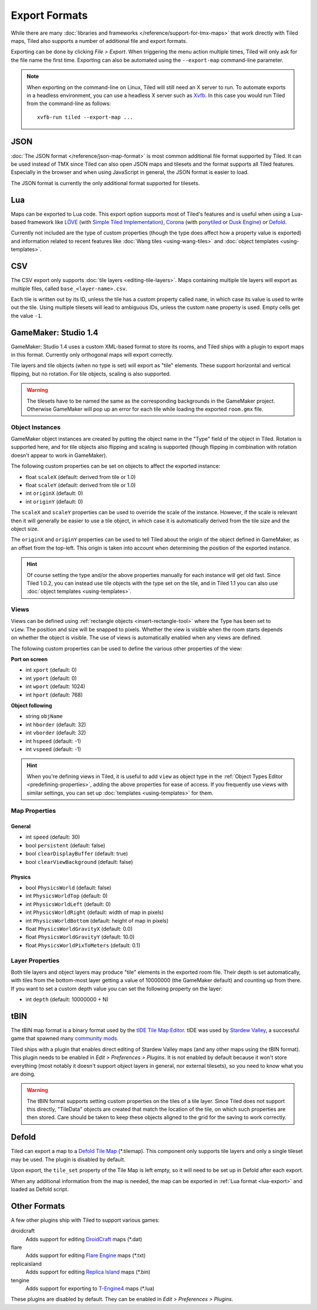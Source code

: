 Export Formats
==============

While there are many :doc:`libraries and frameworks </reference/support-for-tmx-maps>`
that work directly with Tiled maps, Tiled also supports a number of
additional file and export formats.

Exporting can be done by clicking *File > Export*. When triggering the
menu action multiple times, Tiled will only ask for the file name the
first time. Exporting can also be automated using the ``--export-map``
command-line parameter.

.. note::

   When exporting on the command-line on Linux, Tiled will still need an
   X server to run. To automate exports in a headless environment, you
   can use a headless X server such as `Xvfb`_. In this case you would
   run Tiled from the command-line as follows:

   ::

      xvfb-run tiled --export-map ...

JSON
----

:doc:`The JSON format </reference/json-map-format>` is most common
additional file format supported by Tiled. It can be used instead of TMX
since Tiled can also open JSON maps and tilesets and the format supports
all Tiled features. Especially in the browser and when using JavaScript
in general, the JSON format is easier to load.

The JSON format is currently the only additional format supported for
tilesets.

.. _lua-export:

Lua
---

Maps can be exported to Lua code. This export option supports most of
Tiled's features and is useful when using a Lua-based framework like
`LÖVE`_ (with `Simple Tiled Implementation`_), `Corona`_ (with
`ponytiled`_ or `Dusk Engine`_) or `Defold`_.

Currently not included are the type of custom properties (though the
type does affect how a property value is exported) and information
related to recent features like :doc:`Wang tiles <using-wang-tiles>` and
:doc:`object templates <using-templates>`.

CSV
---

The CSV export only supports :doc:`tile layers <editing-tile-layers>`.
Maps containing multiple tile layers will export as multiple files,
called ``base_<layer-name>.csv``.

Each tile is written out by its ID, unless the tile has a custom
property called ``name``, in which case its value is used to write out
the tile. Using multiple tilesets will lead to ambiguous IDs, unless the
custom ``name`` property is used. Empty cells get the value ``-1``.

.. _gamemaker-export:

GameMaker: Studio 1.4
---------------------

GameMaker: Studio 1.4 uses a custom XML-based format to store its rooms,
and Tiled ships with a plugin to export maps in this format. Currently
only orthogonal maps will export correctly.

Tile layers and tile objects (when no type is set) will export as "tile"
elements. These support horizontal and vertical flipping, but no
rotation. For tile objects, scaling is also supported.

.. warning::

   The tilesets have to be named the same as the corresponding backgrounds
   in the GameMaker project. Otherwise GameMaker will pop up an error for each
   tile while loading the exported ``room.gmx`` file.

Object Instances
~~~~~~~~~~~~~~~~

GameMaker object instances are created by putting the object name in the
"Type" field of the object in Tiled. Rotation is supported here, and for
tile objects also flipping and scaling is supported (though flipping in
combination with rotation doesn't appear to work in GameMaker).

.. raw:: html

   <div class="new">New in Tiled 1.1</div>

The following custom properties can be set on objects to affect the
exported instance:

* float ``scaleX`` (default: derived from tile or 1.0)
* float ``scaleY`` (default: derived from tile or 1.0)
* int ``originX`` (default: 0)
* int ``originY`` (default: 0)

The ``scaleX`` and ``scaleY`` properties can be used to override the
scale of the instance. However, if the scale is relevant then it will
generally be easier to use a tile object, in which case it is
automatically derived from the tile size and the object size.

The ``originX`` and ``originY`` properties can be used to tell Tiled
about the origin of the object defined in GameMaker, as an offset from
the top-left. This origin is taken into account when determining the
position of the exported instance.

.. hint::

   Of course setting the type and/or the above properties manually for
   each instance will get old fast. Since Tiled 1.0.2, you can instead
   use tile objects with the type set on the tile, and in Tiled 1.1 you
   can also use :doc:`object templates <using-templates>`.

.. raw:: html

   <div class="new">New in Tiled 1.1</div>

Views
~~~~~

.. figure:: images/gamemaker-view-settings.png
   :alt: GameMaker View Settings
   :align: right

Views can be defined using :ref:`rectangle objects <insert-rectangle-tool>`
where the Type has been set to ``view``. The position and size will be
snapped to pixels. Whether the view is visible when the room starts
depends on whether the object is visible. The use of views is
automatically enabled when any views are defined.

The following custom properties can be used to define the various other
properties of the view:

**Port on screen**

* int ``xport`` (default: 0)
* int ``yport`` (default: 0)
* int ``wport`` (default: 1024)
* int ``hport`` (default: 768)

**Object following**

* string ``objName``
* int ``hborder`` (default: 32)
* int ``vborder`` (default: 32)
* int ``hspeed`` (default: -1)
* int ``vspeed`` (default: -1)

.. hint::

   When you're defining views in Tiled, it is useful to add ``view``
   as object type in the :ref:`Object Types Editor <predefining-properties>`,
   adding the above properties for ease of access. If you frequently use
   views with similar settings, you can set up
   :doc:`templates <using-templates>` for them.

Map Properties
~~~~~~~~~~~~~~

General
^^^^^^^

* int ``speed`` (default: 30)
* bool ``persistent`` (default: false)
* bool ``clearDisplayBuffer`` (default: true)
* bool ``clearViewBackground`` (default: false)

Physics
^^^^^^^

* bool ``PhysicsWorld`` (default: false)
* int ``PhysicsWorldTop`` (default: 0)
* int ``PhysicsWorldLeft`` (default: 0)
* int ``PhysicsWorldRight`` (default: width of map in pixels)
* int ``PhysicsWorldBottom`` (default: height of map in pixels)
* float ``PhysicsWorldGravityX`` (default: 0.0)
* float ``PhysicsWorldGravityY`` (default: 10.0)
* float ``PhysicsWorldPixToMeters`` (default: 0.1)

Layer Properties
~~~~~~~~~~~~~~~~

Both tile layers and object layers may produce "tile" elements in the exported
room file. Their depth is set automatically, with tiles from the bottom-most
layer getting a value of 10000000 (the GameMaker default) and counting up from
there. If you want to set a custom depth value you can set the following
property on the layer:

* int ``depth`` (default: 10000000 + N)

.. raw:: html

   <div class="new">New in Tiled 1.1</div>

tBIN
----

The tBIN map format is a binary format used by the `tIDE Tile Map Editor`_.
tIDE was used by `Stardew Valley`_, a successful game that spawned many
`community mods <https://www.nexusmods.com/stardewvalley/?>`__.

Tiled ships with a plugin that enables direct editing of Stardew Valley
maps (and any other maps using the tBIN format). This plugin needs to be
enabled in *Edit > Preferences > Plugins*. It is not enabled by default
because it won't store everything (most notably it doesn't support
object layers in general, nor external tilesets), so you need to know
what you are doing.

.. warning::

   The tBIN format supports setting custom properties on the tiles of a
   tile layer. Since Tiled does not support this directly, "TileData"
   objects are created that match the location of the tile, on which
   such properties are then stored. Care should be taken to keep these
   objects aligned to the grid for the saving to work correctly.

Defold
------

Tiled can export a map to a `Defold Tile Map <https://www.defold.com/manuals/2dgraphics/#_tile_maps>`__ (\*.tilemap).
This component only supports tile layers and only a single tileset may be used.
The plugin is disabled by default.

Upon export, the ``tile_set`` property of the Tile Map is left empty, so
it will need to be set up in Defold after each export.

When any additional information from the map is needed, the map can be
exported in :ref:`Lua format <lua-export>` and loaded as Defold script.

Other Formats
-------------

A few other plugins ship with Tiled to support various games:

droidcraft
    Adds support for editing `DroidCraft <https://play.google.com/store/apps/details?id=org.me.droidcraft>`__ maps (\*.dat)
flare
    Adds support for editing `Flare Engine <http://flarerpg.org/>`__ maps (\*.txt)
replicaisland
    Adds support for editing `Replica Island <http://replicaisland.net/>`__ maps (\*.bin)
tengine
    Adds support for exporting to `T-Engine4 <https://te4.org/te4>`__ maps (\*.lua)

These plugins are disabled by default. They can be enabled in *Edit > Preferences > Plugins*.


.. _LÖVE: https://love2d.org/
.. _Corona: https://coronalabs.com/
.. _Defold: https://www.defold.com/
.. _Simple Tiled Implementation: https://github.com/karai17/Simple-Tiled-Implementation
.. _ponytiled: https://github.com/ponywolf/ponytiled
.. _Dusk Engine: https://github.com/GymbylCoding/Dusk-Engine
.. _tIDE Tile Map Editor: https://colinvella.github.io/tIDE/
.. _Stardew Valley: https://stardewvalley.net/
.. _The Mana World: https://www.themanaworld.org/
.. _Xvfb: https://www.x.org/archive/X11R7.6/doc/man/man1/Xvfb.1.xhtml
